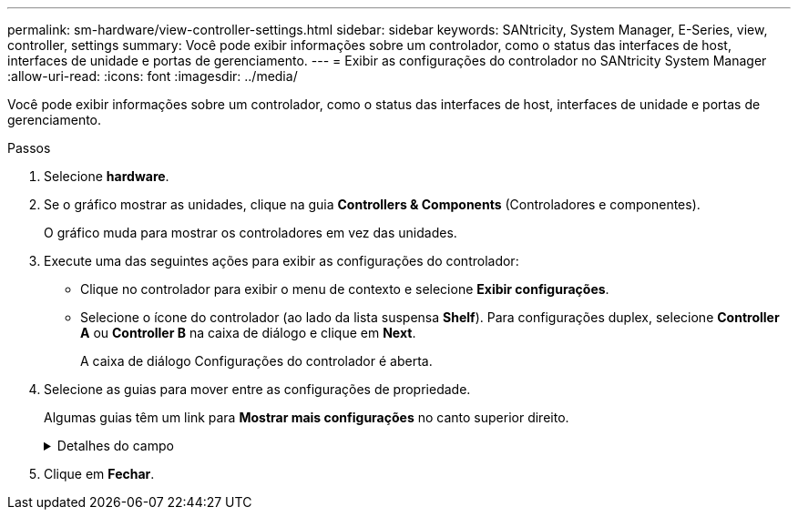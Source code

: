 ---
permalink: sm-hardware/view-controller-settings.html 
sidebar: sidebar 
keywords: SANtricity, System Manager, E-Series, view, controller, settings 
summary: Você pode exibir informações sobre um controlador, como o status das interfaces de host, interfaces de unidade e portas de gerenciamento. 
---
= Exibir as configurações do controlador no SANtricity System Manager
:allow-uri-read: 
:icons: font
:imagesdir: ../media/


[role="lead"]
Você pode exibir informações sobre um controlador, como o status das interfaces de host, interfaces de unidade e portas de gerenciamento.

.Passos
. Selecione *hardware*.
. Se o gráfico mostrar as unidades, clique na guia *Controllers & Components* (Controladores e componentes).
+
O gráfico muda para mostrar os controladores em vez das unidades.

. Execute uma das seguintes ações para exibir as configurações do controlador:
+
** Clique no controlador para exibir o menu de contexto e selecione *Exibir configurações*.
** Selecione o ícone do controlador (ao lado da lista suspensa *Shelf*). Para configurações duplex, selecione *Controller A* ou *Controller B* na caixa de diálogo e clique em *Next*.
+
A caixa de diálogo Configurações do controlador é aberta.



. Selecione as guias para mover entre as configurações de propriedade.
+
Algumas guias têm um link para *Mostrar mais configurações* no canto superior direito.

+
.Detalhes do campo
[%collapsible]
====
[cols="25h,~"]
|===
| Separador | Descrição 


 a| 
Base
 a| 
Mostra o status do controlador, o nome do modelo, o número de peça de substituição, a versão atual do firmware e a versão da memória de acesso aleatório estática (NVSRAM) não volátil.



 a| 
Cache
 a| 
Mostra as configurações de cache do controlador, que incluem o cache de dados, cache do processador e o dispositivo de backup de cache. O dispositivo de backup em cache é usado para fazer backup de dados no cache se você perder energia para o controlador. O status pode ser ótimo, Falha, removido, desconhecido, protegido contra gravação ou incompatível.



 a| 
Interfaces de host
 a| 
Mostra as informações da interface do host e o status do link de cada porta. A interface do host é a conexão entre o controlador e o host, como Fibre Channel ou iSCSI.


NOTE: A localização da placa de interface do host (HIC) está na placa de base ou em um slot (compartimento). "Baseboard" indica que as portas HIC estão incorporadas no controlador. As portas "slot" estão no HIC opcional.



 a| 
Interfaces de unidade
 a| 
Mostra as informações da interface da unidade e o status do link de cada porta. A interface da unidade é a conexão entre a controladora e as unidades, como SAS.



 a| 
Portas de gerenciamento
 a| 
Mostra os detalhes da porta de gerenciamento, como o nome do host usado para acessar o controlador e se um login remoto foi ativado. A porta de gerenciamento coneta o controlador e o cliente de gerenciamento, que é onde um navegador é instalado para acessar o System Manager.



 a| 
DNS / NTP
 a| 
Mostra o método de endereçamento e os endereços IP do servidor DNS e do servidor NTP, se esses servidores tiverem sido configurados no System Manager.

O Domain Name System (DNS) é um sistema de nomes para dispositivos conetados à Internet ou a uma rede privada. O servidor DNS mantém um diretório de nomes de domínio e os converte em endereços IP (Internet Protocol).

Network Time Protocol (NTP) é um protocolo de rede para sincronização de clock entre sistemas de computador em redes de dados.

|===
====
. Clique em *Fechar*.


